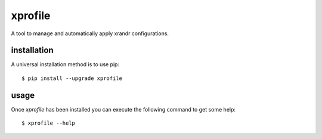 xprofile
========

A tool to manage and automatically apply xrandr configurations.


installation
------------

A universal installation method is to use pip::

    $ pip install --upgrade xprofile


usage
-----

Once `xprofile` has been installed you can execute the following command to get
some help::

    $ xprofile --help
